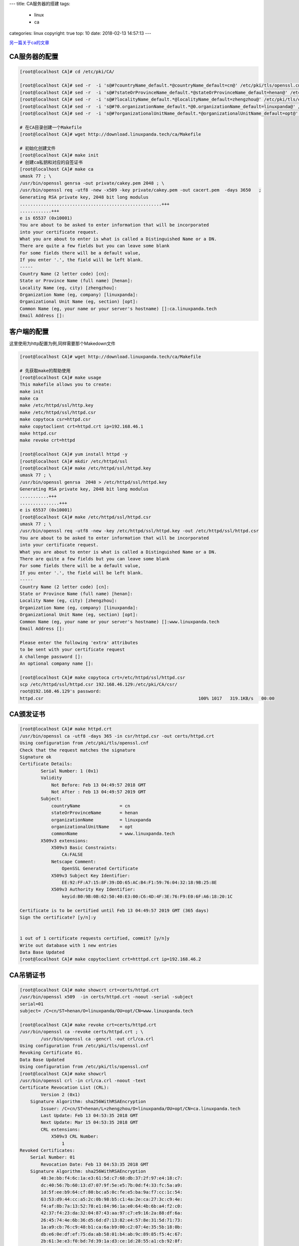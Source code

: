 ---
title: CA服务器的搭建
tags:
  - linux
  - ca
categories: linux
copyright: true
top: 10
date: 2018-02-13 14:57:13
---

另一篇关于ca的文章_

.. _另一篇关于ca的文章: http://www.cnblogs.com/zhaojiedi1992/p/zhaojiedi_linux_011_ca.html

CA服务器的配置
---------------------------------------------------------

.. code-block:: bash

    [root@localhost CA]# cd /etc/pki/CA/

    [root@localhost CA]# sed -r  -i 's@#?countryName_default.*@countryName_default=cn@' /etc/pki/tls/openssl.cnf
    [root@localhost CA]# sed -r  -i 's@#?stateOrProvinceName_default.*@stateOrProvinceName_default=henan@' /etc/pki/tls/openssl.cnf
    [root@localhost CA]# sed -r  -i 's@#?localityName_default.*@localityName_default=zhengzhou@' /etc/pki/tls/openssl.cnf
    [root@localhost CA]# sed -r  -i 's@#?0.organizationName_default.*@0.organizationName_default=linuxpanda@' /etc/pki/tls/openssl.cnf
    [root@localhost CA]# sed -r  -i 's@#?organizationalUnitName_default.*@organizationalUnitName_default=opt@' /etc/pki/tls/openssl.cnf

    # 在CA目录创建一个Makefile
    [root@localhost CA]# wget http://download.linuxpanda.tech/ca/Makefile

    # 初始化创建文件
    [root@localhost CA]# make init
    # 创建ca私钥和对应的自签证书
    [root@localhost CA]# make ca
    umask 77 ; \
    /usr/bin/openssl genrsa -out private/cakey.pem 2048 ; \
    /usr/bin/openssl req -utf8 -new -x509 -key private/cakey.pem -out cacert.pem  -days 3650   ; 
    Generating RSA private key, 2048 bit long modulus
    ......................................................+++
    ............+++
    e is 65537 (0x10001)
    You are about to be asked to enter information that will be incorporated
    into your certificate request.
    What you are about to enter is what is called a Distinguished Name or a DN.
    There are quite a few fields but you can leave some blank
    For some fields there will be a default value,
    If you enter '.', the field will be left blank.
    -----
    Country Name (2 letter code) [cn]:
    State or Province Name (full name) [henan]:
    Locality Name (eg, city) [zhengzhou]:
    Organization Name (eg, company) [linuxpanda]:
    Organizational Unit Name (eg, section) [opt]:
    Common Name (eg, your name or your server's hostname) []:ca.linuxpanda.tech
    Email Address []:

客户端的配置
---------------------------------------------------------

这里使用为http配置为例,同样需要那个Makedown文件

.. code-block:: bash

    [root@localhost CA]# wget http://download.linuxpanda.tech/ca/Makefile
    
    # 先获取make的帮助使用
    [root@localhost CA]# make usage
    This makefile allows you to create:
    make init
    make ca
    make /etc/httpd/ssl/http.key
    make /etc/httpd/ssl/httpd.csr
    make copytoca csr=httpd.csr
    make copytoclient crt=httpd.crt ip=192.168.46.1
    make httpd.csr
    make revoke crt=httpd

    [root@localhost CA]# yum install httpd -y 
    [root@localhost CA]# mkdir /etc/httpd/ssl
    [root@localhost CA]# make /etc/httpd/ssl/httpd.key
    umask 77 ; \
    /usr/bin/openssl genrsa  2048 > /etc/httpd/ssl/httpd.key
    Generating RSA private key, 2048 bit long modulus
    ...........+++
    ...............+++
    e is 65537 (0x10001)
    [root@localhost CA]# make /etc/httpd/ssl/httpd.csr
    umask 77 ; \
    /usr/bin/openssl req -utf8 -new -key /etc/httpd/ssl/httpd.key -out /etc/httpd/ssl/httpd.csr
    You are about to be asked to enter information that will be incorporated
    into your certificate request.
    What you are about to enter is what is called a Distinguished Name or a DN.
    There are quite a few fields but you can leave some blank
    For some fields there will be a default value,
    If you enter '.', the field will be left blank.
    -----
    Country Name (2 letter code) [cn]:
    State or Province Name (full name) [henan]:
    Locality Name (eg, city) [zhengzhou]:
    Organization Name (eg, company) [linuxpanda]:
    Organizational Unit Name (eg, section) [opt]:
    Common Name (eg, your name or your server's hostname) []:www.linuxpanda.tech
    Email Address []:

    Please enter the following 'extra' attributes
    to be sent with your certificate request
    A challenge password []:
    An optional company name []:

    [root@localhost CA]# make copytoca crt=/etc/httpd/ssl/httpd.csr
    scp /etc/httpd/ssl/httpd.csr 192.168.46.129:/etc/pki/CA/csr/
    root@192.168.46.129's password: 
    httpd.csr                                                           100% 1017   319.1KB/s   00:00 

CA颁发证书
------------------------------------------------------------------

.. code-block:: bash

    [root@localhost CA]# make httpd.crt
    /usr/bin/openssl ca -utf8 -days 365 -in csr/httpd.csr -out certs/httpd.crt
    Using configuration from /etc/pki/tls/openssl.cnf
    Check that the request matches the signature
    Signature ok
    Certificate Details:
            Serial Number: 1 (0x1)
            Validity
                Not Before: Feb 13 04:49:57 2018 GMT
                Not After : Feb 13 04:49:57 2019 GMT
            Subject:
                countryName               = cn
                stateOrProvinceName       = henan
                organizationName          = linuxpanda
                organizationalUnitName    = opt
                commonName                = www.linuxpanda.tech
            X509v3 extensions:
                X509v3 Basic Constraints: 
                    CA:FALSE
                Netscape Comment: 
                    OpenSSL Generated Certificate
                X509v3 Subject Key Identifier: 
                    EE:92:FF:A7:15:8F:39:DD:65:AC:B4:F1:59:76:04:32:18:9B:25:8E
                X509v3 Authority Key Identifier: 
                    keyid:B0:9B:0B:62:50:40:E3:00:C6:4D:4F:3E:76:F9:E0:6F:A6:18:20:1C

    Certificate is to be certified until Feb 13 04:49:57 2019 GMT (365 days)
    Sign the certificate? [y/n]:y


    1 out of 1 certificate requests certified, commit? [y/n]y
    Write out database with 1 new entries
    Data Base Updated
    [root@localhost CA]# make copytoclient crt=htttpd.crt ip=192.168.46.2

CA吊销证书
------------------------------------------------------------------

.. code-block:: bash

    [root@localhost CA]# make showcrt crt=certs/httpd.crt 
    /usr/bin/openssl x509  -in certs/httpd.crt -noout -serial -subject  
    serial=01
    subject= /C=cn/ST=henan/O=linuxpanda/OU=opt/CN=www.linuxpanda.tech

    [root@localhost CA]# make revoke crt=certs/httpd.crt
    /usr/bin/openssl ca -revoke certs/httpd.crt ; \
            /usr/bin/openssl ca -gencrl -out crl/ca.crl 
    Using configuration from /etc/pki/tls/openssl.cnf
    Revoking Certificate 01.
    Data Base Updated
    Using configuration from /etc/pki/tls/openssl.cnf
    [root@localhost CA]# make showcrl
    /usr/bin/openssl crl -in crl/ca.crl -noout -text
    Certificate Revocation List (CRL):
            Version 2 (0x1)
        Signature Algorithm: sha256WithRSAEncryption
            Issuer: /C=cn/ST=henan/L=zhengzhou/O=linuxpanda/OU=opt/CN=ca.linuxpanda.tech
            Last Update: Feb 13 04:53:35 2018 GMT
            Next Update: Mar 15 04:53:35 2018 GMT
            CRL extensions:
                X509v3 CRL Number: 
                    1
    Revoked Certificates:
        Serial Number: 01
            Revocation Date: Feb 13 04:53:35 2018 GMT
        Signature Algorithm: sha256WithRSAEncryption
            48:3e:bb:f4:6c:1a:e3:61:5d:c7:68:db:37:2f:97:e4:18:c7:
            dc:40:56:7b:60:13:d7:07:9f:5e:e5:7b:0d:f4:33:fc:5a:a9:
            1d:5f:ee:b9:64:cf:80:bc:a5:0c:fe:e5:ba:9a:f7:cc:1c:54:
            63:53:d9:44:cc:a5:2c:0b:98:b5:c1:4a:2e:ca:27:3c:c9:4e:
            f4:af:8b:7a:13:52:78:e1:84:96:1a:e0:64:4b:6b:a4:f2:c0:
            42:37:f4:23:da:32:04:87:43:aa:97:c7:e9:16:2a:88:df:6a:
            26:45:74:4e:6b:36:d5:6d:d7:13:82:e4:57:8e:31:5d:71:73:
            1a:a9:cb:76:c9:48:b1:ca:6a:b9:00:c2:07:4e:35:5b:18:0b:
            db:e6:0e:df:ef:75:da:ab:58:01:b4:ab:9c:89:85:f5:4c:67:
            2b:61:3e:e3:f0:bd:7d:39:1a:d3:ce:1d:28:55:a1:cb:92:8f:
            73:ed:0e:77:7a:ec:56:97:d4:64:05:c8:05:8f:c8:d8:c5:7c:
            05:24:f8:a4:98:ff:71:48:2d:2d:b3:a5:a2:de:c2:02:62:38:
            a4:88:96:43:84:e2:9b:a4:a5:09:0f:3c:26:57:6b:f5:53:75:
            df:08:c1:8a:ab:a7:26:66:b8:1f:21:26:c8:6c:11:27:10:6e:
            e2:fa:29:7c
